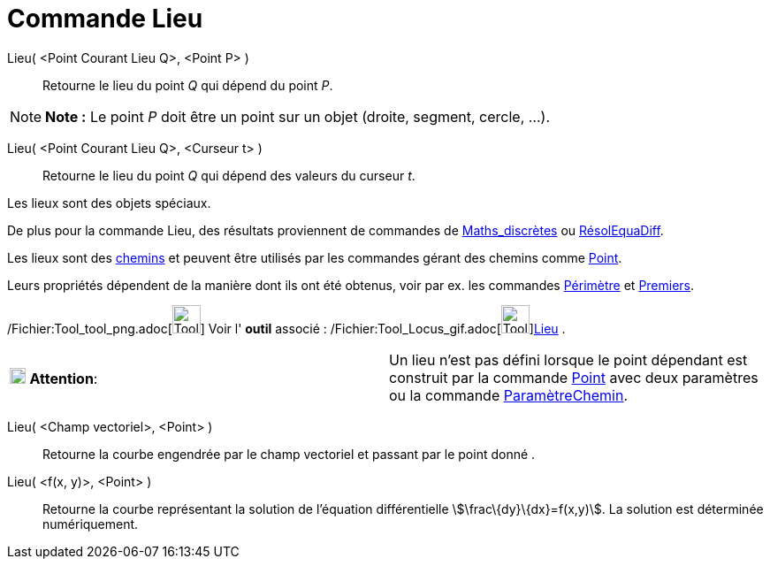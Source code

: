 = Commande Lieu
:page-en: commands/Locus_Command
ifdef::env-github[:imagesdir: /fr/modules/ROOT/assets/images]

Lieu( <Point Courant Lieu Q>, <Point P> )::
  Retourne le lieu du point _Q_ qui dépend du point _P_.

[NOTE]
====

*Note :* Le point _P_ doit être un point sur un objet (droite, segment, cercle, …).

====

Lieu( <Point Courant Lieu Q>, <Curseur t> )::
  Retourne le lieu du point _Q_ qui dépend des valeurs du curseur _t_.

Les lieux sont des objets spéciaux.

De plus pour la commande Lieu, des résultats proviennent de commandes de
xref:/commands/Commandes_Maths_discrètes.adoc[Maths_discrètes] ou xref:/commands/RésolEquaDiff.adoc[RésolEquaDiff].

Les lieux sont des xref:/Objets_géométriques.adoc[chemins] et peuvent être utilisés par les commandes gérant des chemins
comme xref:/commands/Point.adoc[Point].

Leurs propriétés dépendent de la manière dont ils ont été obtenus, voir par ex. les commandes
xref:/commands/Périmètre.adoc[Périmètre] et xref:/commands/Premiers.adoc[Premiers].

/Fichier:Tool_tool_png.adoc[image:Tool_tool.png[Tool tool.png,width=32,height=32]] Voir l' *outil* associé :
/Fichier:Tool_Locus_gif.adoc[image:Tool_Locus.gif[Tool Locus.gif,width=32,height=32]]xref:/tools/Lieu.adoc[Lieu] .

[cols=",",]
|===
|image:18px-Attention.png[Attention,title="Attention",width=18,height=18] *Attention*: |Un lieu n'est pas défini lorsque
le point dépendant est construit par la commande xref:/commands/Point.adoc[Point] avec deux paramètres ou la commande
xref:/commands/ParamètreChemin.adoc[ParamètreChemin].
|===

Lieu( <Champ vectoriel>, <Point> )::
  Retourne la courbe engendrée par le champ vectoriel et passant par le point donné .
Lieu( <f(x, y)>, <Point> )::
  Retourne la courbe représentant la solution de l'équation différentielle stem:[\frac\{dy}\{dx}=f(x,y)]. La solution
  est déterminée numériquement.
